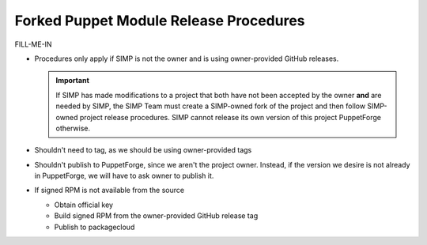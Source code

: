 Forked Puppet Module Release Procedures
=======================================

FILL-ME-IN

* Procedures only apply if SIMP is not the owner and is using
  owner-provided GitHub releases.

  .. Important::

    If SIMP has made modifications to a project that both have
    not been accepted by the owner **and** are needed by SIMP,
    the SIMP Team must create a SIMP-owned fork of the project
    and then follow SIMP-owned project release procedures. SIMP
    cannot release its own version of this project PuppetForge
    otherwise.

* Shouldn't need to tag, as we should be using owner-provided tags

* Shouldn't publish to PuppetForge, since we aren't the project 
  owner. Instead, if the version we desire is not already in
  PuppetForge, we will have to ask owner to publish it.

* If signed RPM is not available from the source

  - Obtain official key
  - Build signed RPM from the owner-provided GitHub release tag
  - Publish to packagecloud
